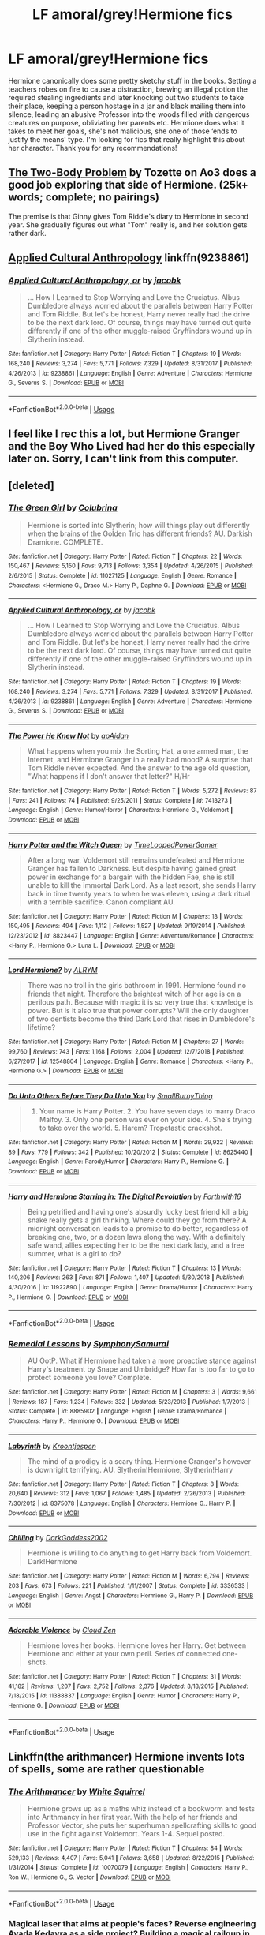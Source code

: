 #+TITLE: LF amoral/grey!Hermione fics

* LF amoral/grey!Hermione fics
:PROPERTIES:
:Author: JoyfulTemplar
:Score: 28
:DateUnix: 1548778253.0
:DateShort: 2019-Jan-29
:FlairText: Request
:END:
Hermione canonically does some pretty sketchy stuff in the books. Setting a teachers robes on fire to cause a distraction, brewing an illegal potion the required stealing ingredients and later knocking out two students to take their place, keeping a person hostage in a jar and black mailing them into silence, leading an abusive Professor into the woods filled with dangerous creatures on purpose, obliviating her parents etc. Hermione does what it takes to meet her goals, she's not malicious, she one of those ‘ends to justify the means' type. I'm looking for fics that really highlight this about her character. Thank you for any recommendations!


** [[https://archiveofourown.org/works/3459731/chapters/7591550][The Two-Body Problem]] by Tozette on Ao3 does a good job exploring that side of Hermione. (25k+ words; complete; no pairings)

The premise is that Ginny gives Tom Riddle's diary to Hermione in second year. She gradually figures out what "Tom" really is, and her solution gets rather dark.
:PROPERTIES:
:Author: chiruochiba
:Score: 11
:DateUnix: 1548782699.0
:DateShort: 2019-Jan-29
:END:


** [[https://www.fanfiction.net/s/9238861/1/Applied-Cultural-Anthropology-or][Applied Cultural Anthropology]] linkffn(9238861)
:PROPERTIES:
:Author: siderumincaelo
:Score: 7
:DateUnix: 1548793382.0
:DateShort: 2019-Jan-29
:END:

*** [[https://www.fanfiction.net/s/9238861/1/][*/Applied Cultural Anthropology, or/*]] by [[https://www.fanfiction.net/u/2675402/jacobk][/jacobk/]]

#+begin_quote
  ... How I Learned to Stop Worrying and Love the Cruciatus. Albus Dumbledore always worried about the parallels between Harry Potter and Tom Riddle. But let's be honest, Harry never really had the drive to be the next dark lord. Of course, things may have turned out quite differently if one of the other muggle-raised Gryffindors wound up in Slytherin instead.
#+end_quote

^{/Site/:} ^{fanfiction.net} ^{*|*} ^{/Category/:} ^{Harry} ^{Potter} ^{*|*} ^{/Rated/:} ^{Fiction} ^{T} ^{*|*} ^{/Chapters/:} ^{19} ^{*|*} ^{/Words/:} ^{168,240} ^{*|*} ^{/Reviews/:} ^{3,274} ^{*|*} ^{/Favs/:} ^{5,771} ^{*|*} ^{/Follows/:} ^{7,329} ^{*|*} ^{/Updated/:} ^{8/31/2017} ^{*|*} ^{/Published/:} ^{4/26/2013} ^{*|*} ^{/id/:} ^{9238861} ^{*|*} ^{/Language/:} ^{English} ^{*|*} ^{/Genre/:} ^{Adventure} ^{*|*} ^{/Characters/:} ^{Hermione} ^{G.,} ^{Severus} ^{S.} ^{*|*} ^{/Download/:} ^{[[http://www.ff2ebook.com/old/ffn-bot/index.php?id=9238861&source=ff&filetype=epub][EPUB]]} ^{or} ^{[[http://www.ff2ebook.com/old/ffn-bot/index.php?id=9238861&source=ff&filetype=mobi][MOBI]]}

--------------

*FanfictionBot*^{2.0.0-beta} | [[https://github.com/tusing/reddit-ffn-bot/wiki/Usage][Usage]]
:PROPERTIES:
:Author: FanfictionBot
:Score: 1
:DateUnix: 1548793393.0
:DateShort: 2019-Jan-29
:END:


** I feel like I rec this a lot, but Hermione Granger and the Boy Who Lived had her do this especially later on. Sorry, I can't link from this computer.
:PROPERTIES:
:Author: IamProudofthefish
:Score: 6
:DateUnix: 1548788741.0
:DateShort: 2019-Jan-29
:END:


** [deleted]
:PROPERTIES:
:Score: 8
:DateUnix: 1548787837.0
:DateShort: 2019-Jan-29
:END:

*** [[https://www.fanfiction.net/s/11027125/1/][*/The Green Girl/*]] by [[https://www.fanfiction.net/u/4314892/Colubrina][/Colubrina/]]

#+begin_quote
  Hermione is sorted into Slytherin; how will things play out differently when the brains of the Golden Trio has different friends? AU. Darkish Dramione. COMPLETE.
#+end_quote

^{/Site/:} ^{fanfiction.net} ^{*|*} ^{/Category/:} ^{Harry} ^{Potter} ^{*|*} ^{/Rated/:} ^{Fiction} ^{T} ^{*|*} ^{/Chapters/:} ^{22} ^{*|*} ^{/Words/:} ^{150,467} ^{*|*} ^{/Reviews/:} ^{5,150} ^{*|*} ^{/Favs/:} ^{9,713} ^{*|*} ^{/Follows/:} ^{3,354} ^{*|*} ^{/Updated/:} ^{4/26/2015} ^{*|*} ^{/Published/:} ^{2/6/2015} ^{*|*} ^{/Status/:} ^{Complete} ^{*|*} ^{/id/:} ^{11027125} ^{*|*} ^{/Language/:} ^{English} ^{*|*} ^{/Genre/:} ^{Romance} ^{*|*} ^{/Characters/:} ^{<Hermione} ^{G.,} ^{Draco} ^{M.>} ^{Harry} ^{P.,} ^{Daphne} ^{G.} ^{*|*} ^{/Download/:} ^{[[http://www.ff2ebook.com/old/ffn-bot/index.php?id=11027125&source=ff&filetype=epub][EPUB]]} ^{or} ^{[[http://www.ff2ebook.com/old/ffn-bot/index.php?id=11027125&source=ff&filetype=mobi][MOBI]]}

--------------

[[https://www.fanfiction.net/s/9238861/1/][*/Applied Cultural Anthropology, or/*]] by [[https://www.fanfiction.net/u/2675402/jacobk][/jacobk/]]

#+begin_quote
  ... How I Learned to Stop Worrying and Love the Cruciatus. Albus Dumbledore always worried about the parallels between Harry Potter and Tom Riddle. But let's be honest, Harry never really had the drive to be the next dark lord. Of course, things may have turned out quite differently if one of the other muggle-raised Gryffindors wound up in Slytherin instead.
#+end_quote

^{/Site/:} ^{fanfiction.net} ^{*|*} ^{/Category/:} ^{Harry} ^{Potter} ^{*|*} ^{/Rated/:} ^{Fiction} ^{T} ^{*|*} ^{/Chapters/:} ^{19} ^{*|*} ^{/Words/:} ^{168,240} ^{*|*} ^{/Reviews/:} ^{3,274} ^{*|*} ^{/Favs/:} ^{5,771} ^{*|*} ^{/Follows/:} ^{7,329} ^{*|*} ^{/Updated/:} ^{8/31/2017} ^{*|*} ^{/Published/:} ^{4/26/2013} ^{*|*} ^{/id/:} ^{9238861} ^{*|*} ^{/Language/:} ^{English} ^{*|*} ^{/Genre/:} ^{Adventure} ^{*|*} ^{/Characters/:} ^{Hermione} ^{G.,} ^{Severus} ^{S.} ^{*|*} ^{/Download/:} ^{[[http://www.ff2ebook.com/old/ffn-bot/index.php?id=9238861&source=ff&filetype=epub][EPUB]]} ^{or} ^{[[http://www.ff2ebook.com/old/ffn-bot/index.php?id=9238861&source=ff&filetype=mobi][MOBI]]}

--------------

[[https://www.fanfiction.net/s/7413273/1/][*/The Power He Knew Not/*]] by [[https://www.fanfiction.net/u/2569626/apAidan][/apAidan/]]

#+begin_quote
  What happens when you mix the Sorting Hat, a one armed man, the Internet, and Hermione Granger in a really bad mood? A surprise that Tom Riddle never expected. And the answer to the age old question, "What happens if I don't answer that letter?" H/Hr
#+end_quote

^{/Site/:} ^{fanfiction.net} ^{*|*} ^{/Category/:} ^{Harry} ^{Potter} ^{*|*} ^{/Rated/:} ^{Fiction} ^{T} ^{*|*} ^{/Words/:} ^{5,272} ^{*|*} ^{/Reviews/:} ^{87} ^{*|*} ^{/Favs/:} ^{241} ^{*|*} ^{/Follows/:} ^{74} ^{*|*} ^{/Published/:} ^{9/25/2011} ^{*|*} ^{/Status/:} ^{Complete} ^{*|*} ^{/id/:} ^{7413273} ^{*|*} ^{/Language/:} ^{English} ^{*|*} ^{/Genre/:} ^{Humor/Horror} ^{*|*} ^{/Characters/:} ^{Hermione} ^{G.,} ^{Voldemort} ^{*|*} ^{/Download/:} ^{[[http://www.ff2ebook.com/old/ffn-bot/index.php?id=7413273&source=ff&filetype=epub][EPUB]]} ^{or} ^{[[http://www.ff2ebook.com/old/ffn-bot/index.php?id=7413273&source=ff&filetype=mobi][MOBI]]}

--------------

[[https://www.fanfiction.net/s/8823447/1/][*/Harry Potter and the Witch Queen/*]] by [[https://www.fanfiction.net/u/4223774/TimeLoopedPowerGamer][/TimeLoopedPowerGamer/]]

#+begin_quote
  After a long war, Voldemort still remains undefeated and Hermione Granger has fallen to Darkness. But despite having gained great power in exchange for a bargain with the hidden Fae, she is still unable to kill the immortal Dark Lord. As a last resort, she sends Harry back in time twenty years to when he was eleven, using a dark ritual with a terrible sacrifice. Canon compliant AU.
#+end_quote

^{/Site/:} ^{fanfiction.net} ^{*|*} ^{/Category/:} ^{Harry} ^{Potter} ^{*|*} ^{/Rated/:} ^{Fiction} ^{M} ^{*|*} ^{/Chapters/:} ^{13} ^{*|*} ^{/Words/:} ^{150,495} ^{*|*} ^{/Reviews/:} ^{494} ^{*|*} ^{/Favs/:} ^{1,112} ^{*|*} ^{/Follows/:} ^{1,527} ^{*|*} ^{/Updated/:} ^{9/19/2014} ^{*|*} ^{/Published/:} ^{12/23/2012} ^{*|*} ^{/id/:} ^{8823447} ^{*|*} ^{/Language/:} ^{English} ^{*|*} ^{/Genre/:} ^{Adventure/Romance} ^{*|*} ^{/Characters/:} ^{<Harry} ^{P.,} ^{Hermione} ^{G.>} ^{Luna} ^{L.} ^{*|*} ^{/Download/:} ^{[[http://www.ff2ebook.com/old/ffn-bot/index.php?id=8823447&source=ff&filetype=epub][EPUB]]} ^{or} ^{[[http://www.ff2ebook.com/old/ffn-bot/index.php?id=8823447&source=ff&filetype=mobi][MOBI]]}

--------------

[[https://www.fanfiction.net/s/12548804/1/][*/Lord Hermione?/*]] by [[https://www.fanfiction.net/u/8427977/ALRYM][/ALRYM/]]

#+begin_quote
  There was no troll in the girls bathroom in 1991. Hermione found no friends that night. Therefore the brightest witch of her age is on a perilous path. Because with magic it is so very true that knowledge is power. But is it also true that power corrupts? Will the only daughter of two dentists become the third Dark Lord that rises in Dumbledore's lifetime?
#+end_quote

^{/Site/:} ^{fanfiction.net} ^{*|*} ^{/Category/:} ^{Harry} ^{Potter} ^{*|*} ^{/Rated/:} ^{Fiction} ^{M} ^{*|*} ^{/Chapters/:} ^{27} ^{*|*} ^{/Words/:} ^{99,760} ^{*|*} ^{/Reviews/:} ^{743} ^{*|*} ^{/Favs/:} ^{1,168} ^{*|*} ^{/Follows/:} ^{2,004} ^{*|*} ^{/Updated/:} ^{12/7/2018} ^{*|*} ^{/Published/:} ^{6/27/2017} ^{*|*} ^{/id/:} ^{12548804} ^{*|*} ^{/Language/:} ^{English} ^{*|*} ^{/Genre/:} ^{Romance} ^{*|*} ^{/Characters/:} ^{<Harry} ^{P.,} ^{Hermione} ^{G.>} ^{*|*} ^{/Download/:} ^{[[http://www.ff2ebook.com/old/ffn-bot/index.php?id=12548804&source=ff&filetype=epub][EPUB]]} ^{or} ^{[[http://www.ff2ebook.com/old/ffn-bot/index.php?id=12548804&source=ff&filetype=mobi][MOBI]]}

--------------

[[https://www.fanfiction.net/s/8625440/1/][*/Do Unto Others Before They Do Unto You/*]] by [[https://www.fanfiction.net/u/3132665/SmallBurnyThing][/SmallBurnyThing/]]

#+begin_quote
  1. Your name is Harry Potter. 2. You have seven days to marry Draco Malfoy. 3. Only one person was ever on your side. 4. She's trying to take over the world. 5. Harem? Tropetastic crackshot.
#+end_quote

^{/Site/:} ^{fanfiction.net} ^{*|*} ^{/Category/:} ^{Harry} ^{Potter} ^{*|*} ^{/Rated/:} ^{Fiction} ^{M} ^{*|*} ^{/Words/:} ^{29,922} ^{*|*} ^{/Reviews/:} ^{89} ^{*|*} ^{/Favs/:} ^{779} ^{*|*} ^{/Follows/:} ^{342} ^{*|*} ^{/Published/:} ^{10/20/2012} ^{*|*} ^{/Status/:} ^{Complete} ^{*|*} ^{/id/:} ^{8625440} ^{*|*} ^{/Language/:} ^{English} ^{*|*} ^{/Genre/:} ^{Parody/Humor} ^{*|*} ^{/Characters/:} ^{Harry} ^{P.,} ^{Hermione} ^{G.} ^{*|*} ^{/Download/:} ^{[[http://www.ff2ebook.com/old/ffn-bot/index.php?id=8625440&source=ff&filetype=epub][EPUB]]} ^{or} ^{[[http://www.ff2ebook.com/old/ffn-bot/index.php?id=8625440&source=ff&filetype=mobi][MOBI]]}

--------------

[[https://www.fanfiction.net/s/11922890/1/][*/Harry and Hermione Starring in: The Digital Revolution/*]] by [[https://www.fanfiction.net/u/3196486/Forthwith16][/Forthwith16/]]

#+begin_quote
  Being petrified and having one's absurdly lucky best friend kill a big snake really gets a girl thinking. Where could they go from there? A midnight conversation leads to a promise to do better, regardless of breaking one, two, or a dozen laws along the way. With a definitely safe wand, allies expecting her to be the next dark lady, and a free summer, what is a girl to do?
#+end_quote

^{/Site/:} ^{fanfiction.net} ^{*|*} ^{/Category/:} ^{Harry} ^{Potter} ^{*|*} ^{/Rated/:} ^{Fiction} ^{T} ^{*|*} ^{/Chapters/:} ^{13} ^{*|*} ^{/Words/:} ^{140,206} ^{*|*} ^{/Reviews/:} ^{263} ^{*|*} ^{/Favs/:} ^{871} ^{*|*} ^{/Follows/:} ^{1,407} ^{*|*} ^{/Updated/:} ^{5/30/2018} ^{*|*} ^{/Published/:} ^{4/30/2016} ^{*|*} ^{/id/:} ^{11922890} ^{*|*} ^{/Language/:} ^{English} ^{*|*} ^{/Genre/:} ^{Drama/Humor} ^{*|*} ^{/Characters/:} ^{Harry} ^{P.,} ^{Hermione} ^{G.} ^{*|*} ^{/Download/:} ^{[[http://www.ff2ebook.com/old/ffn-bot/index.php?id=11922890&source=ff&filetype=epub][EPUB]]} ^{or} ^{[[http://www.ff2ebook.com/old/ffn-bot/index.php?id=11922890&source=ff&filetype=mobi][MOBI]]}

--------------

*FanfictionBot*^{2.0.0-beta} | [[https://github.com/tusing/reddit-ffn-bot/wiki/Usage][Usage]]
:PROPERTIES:
:Author: FanfictionBot
:Score: 1
:DateUnix: 1548793567.0
:DateShort: 2019-Jan-29
:END:


*** [[https://www.fanfiction.net/s/8885902/1/][*/Remedial Lessons/*]] by [[https://www.fanfiction.net/u/3517135/SymphonySamurai][/SymphonySamurai/]]

#+begin_quote
  AU OotP. What if Hermione had taken a more proactive stance against Harry's treatment by Snape and Umbridge? How far is too far to go to protect someone you love? Complete.
#+end_quote

^{/Site/:} ^{fanfiction.net} ^{*|*} ^{/Category/:} ^{Harry} ^{Potter} ^{*|*} ^{/Rated/:} ^{Fiction} ^{M} ^{*|*} ^{/Chapters/:} ^{3} ^{*|*} ^{/Words/:} ^{9,661} ^{*|*} ^{/Reviews/:} ^{187} ^{*|*} ^{/Favs/:} ^{1,234} ^{*|*} ^{/Follows/:} ^{332} ^{*|*} ^{/Updated/:} ^{5/23/2013} ^{*|*} ^{/Published/:} ^{1/7/2013} ^{*|*} ^{/Status/:} ^{Complete} ^{*|*} ^{/id/:} ^{8885902} ^{*|*} ^{/Language/:} ^{English} ^{*|*} ^{/Genre/:} ^{Drama/Romance} ^{*|*} ^{/Characters/:} ^{Harry} ^{P.,} ^{Hermione} ^{G.} ^{*|*} ^{/Download/:} ^{[[http://www.ff2ebook.com/old/ffn-bot/index.php?id=8885902&source=ff&filetype=epub][EPUB]]} ^{or} ^{[[http://www.ff2ebook.com/old/ffn-bot/index.php?id=8885902&source=ff&filetype=mobi][MOBI]]}

--------------

[[https://www.fanfiction.net/s/8375078/1/][*/Labyrinth/*]] by [[https://www.fanfiction.net/u/4079794/Kroontjespen][/Kroontjespen/]]

#+begin_quote
  The mind of a prodigy is a scary thing. Hermione Granger's however is downright terrifying. AU. Slytherin!Hermione, Slytherin!Harry
#+end_quote

^{/Site/:} ^{fanfiction.net} ^{*|*} ^{/Category/:} ^{Harry} ^{Potter} ^{*|*} ^{/Rated/:} ^{Fiction} ^{T} ^{*|*} ^{/Chapters/:} ^{8} ^{*|*} ^{/Words/:} ^{20,640} ^{*|*} ^{/Reviews/:} ^{312} ^{*|*} ^{/Favs/:} ^{1,067} ^{*|*} ^{/Follows/:} ^{1,485} ^{*|*} ^{/Updated/:} ^{2/26/2013} ^{*|*} ^{/Published/:} ^{7/30/2012} ^{*|*} ^{/id/:} ^{8375078} ^{*|*} ^{/Language/:} ^{English} ^{*|*} ^{/Characters/:} ^{Hermione} ^{G.,} ^{Harry} ^{P.} ^{*|*} ^{/Download/:} ^{[[http://www.ff2ebook.com/old/ffn-bot/index.php?id=8375078&source=ff&filetype=epub][EPUB]]} ^{or} ^{[[http://www.ff2ebook.com/old/ffn-bot/index.php?id=8375078&source=ff&filetype=mobi][MOBI]]}

--------------

[[https://www.fanfiction.net/s/3336533/1/][*/Chilling/*]] by [[https://www.fanfiction.net/u/909435/DarkGoddess2002][/DarkGoddess2002/]]

#+begin_quote
  Hermione is willing to do anything to get Harry back from Voldemort. Dark!Hermione
#+end_quote

^{/Site/:} ^{fanfiction.net} ^{*|*} ^{/Category/:} ^{Harry} ^{Potter} ^{*|*} ^{/Rated/:} ^{Fiction} ^{M} ^{*|*} ^{/Words/:} ^{6,794} ^{*|*} ^{/Reviews/:} ^{203} ^{*|*} ^{/Favs/:} ^{673} ^{*|*} ^{/Follows/:} ^{221} ^{*|*} ^{/Published/:} ^{1/11/2007} ^{*|*} ^{/Status/:} ^{Complete} ^{*|*} ^{/id/:} ^{3336533} ^{*|*} ^{/Language/:} ^{English} ^{*|*} ^{/Genre/:} ^{Angst} ^{*|*} ^{/Characters/:} ^{Hermione} ^{G.,} ^{Harry} ^{P.} ^{*|*} ^{/Download/:} ^{[[http://www.ff2ebook.com/old/ffn-bot/index.php?id=3336533&source=ff&filetype=epub][EPUB]]} ^{or} ^{[[http://www.ff2ebook.com/old/ffn-bot/index.php?id=3336533&source=ff&filetype=mobi][MOBI]]}

--------------

[[https://www.fanfiction.net/s/11388837/1/][*/Adorable Violence/*]] by [[https://www.fanfiction.net/u/894440/Cloud-Zen][/Cloud Zen/]]

#+begin_quote
  Hermione loves her books. Hermione loves her Harry. Get between Hermione and either at your own peril. Series of connected one-shots.
#+end_quote

^{/Site/:} ^{fanfiction.net} ^{*|*} ^{/Category/:} ^{Harry} ^{Potter} ^{*|*} ^{/Rated/:} ^{Fiction} ^{T} ^{*|*} ^{/Chapters/:} ^{31} ^{*|*} ^{/Words/:} ^{41,182} ^{*|*} ^{/Reviews/:} ^{1,207} ^{*|*} ^{/Favs/:} ^{2,752} ^{*|*} ^{/Follows/:} ^{2,376} ^{*|*} ^{/Updated/:} ^{8/18/2015} ^{*|*} ^{/Published/:} ^{7/18/2015} ^{*|*} ^{/id/:} ^{11388837} ^{*|*} ^{/Language/:} ^{English} ^{*|*} ^{/Genre/:} ^{Humor} ^{*|*} ^{/Characters/:} ^{Harry} ^{P.,} ^{Hermione} ^{G.} ^{*|*} ^{/Download/:} ^{[[http://www.ff2ebook.com/old/ffn-bot/index.php?id=11388837&source=ff&filetype=epub][EPUB]]} ^{or} ^{[[http://www.ff2ebook.com/old/ffn-bot/index.php?id=11388837&source=ff&filetype=mobi][MOBI]]}

--------------

*FanfictionBot*^{2.0.0-beta} | [[https://github.com/tusing/reddit-ffn-bot/wiki/Usage][Usage]]
:PROPERTIES:
:Author: FanfictionBot
:Score: 1
:DateUnix: 1548793580.0
:DateShort: 2019-Jan-29
:END:


** Linkffn(the arithmancer) Hermione invents lots of spells, some are rather questionable
:PROPERTIES:
:Author: roseworthh
:Score: 3
:DateUnix: 1548786802.0
:DateShort: 2019-Jan-29
:END:

*** [[https://www.fanfiction.net/s/10070079/1/][*/The Arithmancer/*]] by [[https://www.fanfiction.net/u/5339762/White-Squirrel][/White Squirrel/]]

#+begin_quote
  Hermione grows up as a maths whiz instead of a bookworm and tests into Arithmancy in her first year. With the help of her friends and Professor Vector, she puts her superhuman spellcrafting skills to good use in the fight against Voldemort. Years 1-4. Sequel posted.
#+end_quote

^{/Site/:} ^{fanfiction.net} ^{*|*} ^{/Category/:} ^{Harry} ^{Potter} ^{*|*} ^{/Rated/:} ^{Fiction} ^{T} ^{*|*} ^{/Chapters/:} ^{84} ^{*|*} ^{/Words/:} ^{529,133} ^{*|*} ^{/Reviews/:} ^{4,407} ^{*|*} ^{/Favs/:} ^{5,041} ^{*|*} ^{/Follows/:} ^{3,658} ^{*|*} ^{/Updated/:} ^{8/22/2015} ^{*|*} ^{/Published/:} ^{1/31/2014} ^{*|*} ^{/Status/:} ^{Complete} ^{*|*} ^{/id/:} ^{10070079} ^{*|*} ^{/Language/:} ^{English} ^{*|*} ^{/Characters/:} ^{Harry} ^{P.,} ^{Ron} ^{W.,} ^{Hermione} ^{G.,} ^{S.} ^{Vector} ^{*|*} ^{/Download/:} ^{[[http://www.ff2ebook.com/old/ffn-bot/index.php?id=10070079&source=ff&filetype=epub][EPUB]]} ^{or} ^{[[http://www.ff2ebook.com/old/ffn-bot/index.php?id=10070079&source=ff&filetype=mobi][MOBI]]}

--------------

*FanfictionBot*^{2.0.0-beta} | [[https://github.com/tusing/reddit-ffn-bot/wiki/Usage][Usage]]
:PROPERTIES:
:Author: FanfictionBot
:Score: 1
:DateUnix: 1548786812.0
:DateShort: 2019-Jan-29
:END:


*** Magical laser that aims at people's faces? Reverse engineering Avada Kedavra as a side project? Building a magical railgun in her parent's basement just for fun?

Oh yeah!
:PROPERTIES:
:Author: 15_Redstones
:Score: 1
:DateUnix: 1548944875.0
:DateShort: 2019-Jan-31
:END:


** Linkffn([[https://www.fanfiction.net/s/11388837/1/Adorable-Violence]]) plays this for laughs.
:PROPERTIES:
:Author: bonsly24
:Score: 4
:DateUnix: 1548787619.0
:DateShort: 2019-Jan-29
:END:

*** [[https://www.fanfiction.net/s/11388837/1/][*/Adorable Violence/*]] by [[https://www.fanfiction.net/u/894440/Cloud-Zen][/Cloud Zen/]]

#+begin_quote
  Hermione loves her books. Hermione loves her Harry. Get between Hermione and either at your own peril. Series of connected one-shots.
#+end_quote

^{/Site/:} ^{fanfiction.net} ^{*|*} ^{/Category/:} ^{Harry} ^{Potter} ^{*|*} ^{/Rated/:} ^{Fiction} ^{T} ^{*|*} ^{/Chapters/:} ^{31} ^{*|*} ^{/Words/:} ^{41,182} ^{*|*} ^{/Reviews/:} ^{1,207} ^{*|*} ^{/Favs/:} ^{2,752} ^{*|*} ^{/Follows/:} ^{2,376} ^{*|*} ^{/Updated/:} ^{8/18/2015} ^{*|*} ^{/Published/:} ^{7/18/2015} ^{*|*} ^{/id/:} ^{11388837} ^{*|*} ^{/Language/:} ^{English} ^{*|*} ^{/Genre/:} ^{Humor} ^{*|*} ^{/Characters/:} ^{Harry} ^{P.,} ^{Hermione} ^{G.} ^{*|*} ^{/Download/:} ^{[[http://www.ff2ebook.com/old/ffn-bot/index.php?id=11388837&source=ff&filetype=epub][EPUB]]} ^{or} ^{[[http://www.ff2ebook.com/old/ffn-bot/index.php?id=11388837&source=ff&filetype=mobi][MOBI]]}

--------------

*FanfictionBot*^{2.0.0-beta} | [[https://github.com/tusing/reddit-ffn-bot/wiki/Usage][Usage]]
:PROPERTIES:
:Author: FanfictionBot
:Score: 2
:DateUnix: 1548787638.0
:DateShort: 2019-Jan-29
:END:


** It's my standard characterisation of her in my stories.
:PROPERTIES:
:Author: Starfox5
:Score: 3
:DateUnix: 1548794884.0
:DateShort: 2019-Jan-30
:END:


** [[https://www.tthfanfic.org/wholestory.php?no=30822][Here]] is the link for Hermione Granger and the Boy who Lived. My recommendation is Caveat Inimici linkffn(5508237)
:PROPERTIES:
:Author: ATRDCI
:Score: 3
:DateUnix: 1548804524.0
:DateShort: 2019-Jan-30
:END:

*** [[https://www.fanfiction.net/s/5508237/1/][*/Caveat Inimici/*]] by [[https://www.fanfiction.net/u/411060/S-Rebeiro][/S.Rebeiro/]]

#+begin_quote
  Hermione is a sister to Harry, a mother to Rose and Hugo, a wife to Ron...and a Legilimens and Unspeakable. She is also very, very angry. A look at a Hermione who developed the instincts she evidenced with Marietta and Umbridge. AU, but canon-compliant.
#+end_quote

^{/Site/:} ^{fanfiction.net} ^{*|*} ^{/Category/:} ^{Harry} ^{Potter} ^{*|*} ^{/Rated/:} ^{Fiction} ^{K} ^{*|*} ^{/Words/:} ^{10,166} ^{*|*} ^{/Reviews/:} ^{204} ^{*|*} ^{/Favs/:} ^{978} ^{*|*} ^{/Follows/:} ^{177} ^{*|*} ^{/Published/:} ^{11/13/2009} ^{*|*} ^{/Status/:} ^{Complete} ^{*|*} ^{/id/:} ^{5508237} ^{*|*} ^{/Language/:} ^{English} ^{*|*} ^{/Genre/:} ^{Drama/Horror} ^{*|*} ^{/Characters/:} ^{Hermione} ^{G.} ^{*|*} ^{/Download/:} ^{[[http://www.ff2ebook.com/old/ffn-bot/index.php?id=5508237&source=ff&filetype=epub][EPUB]]} ^{or} ^{[[http://www.ff2ebook.com/old/ffn-bot/index.php?id=5508237&source=ff&filetype=mobi][MOBI]]}

--------------

*FanfictionBot*^{2.0.0-beta} | [[https://github.com/tusing/reddit-ffn-bot/wiki/Usage][Usage]]
:PROPERTIES:
:Author: FanfictionBot
:Score: 1
:DateUnix: 1548804605.0
:DateShort: 2019-Jan-30
:END:


** Thank you all for the recommendations :)
:PROPERTIES:
:Author: JoyfulTemplar
:Score: 1
:DateUnix: 1548803156.0
:DateShort: 2019-Jan-30
:END:
